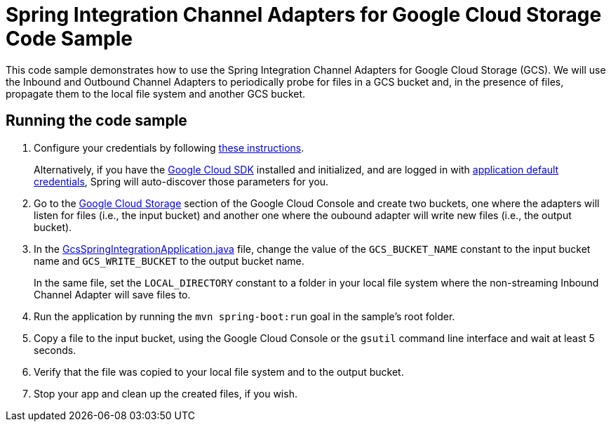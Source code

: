 = Spring Integration Channel Adapters for Google Cloud Storage Code Sample

This code sample demonstrates how to use the Spring Integration Channel Adapters for Google Cloud Storage (GCS).
We will use the Inbound and Outbound Channel Adapters to periodically probe for files in a GCS bucket and, in the presence of files, propagate them to the local file system and another GCS bucket.

== Running the code sample

1. Configure your credentials by following link:../../spring-cloud-gcp-starters/spring-cloud-gcp-starter[these instructions].
+
Alternatively, if you have the https://cloud.google.com/sdk/[Google Cloud SDK] installed and initialized, and are logged in with https://developers.google.com/identity/protocols/application-default-credentials[application default credentials], Spring will auto-discover those parameters for you.

2. Go to the https://console.cloud.google.com/storage[Google Cloud Storage] section of the Google Cloud Console and create two buckets, one where the adapters will listen for files (i.e., the input bucket) and another one where the oubound adapter will write new files (i.e., the output bucket).

3. In the link:src/main/java/com/example/GcsSpringIntegrationApplication.java[GcsSpringIntegrationApplication.java] file, change the value of the `GCS_BUCKET_NAME` constant to the input bucket name and `GCS_WRITE_BUCKET` to the output bucket name.
+
In the same file, set the `LOCAL_DIRECTORY` constant to a folder in your local file system where the non-streaming Inbound Channel Adapter will save files to.

4. Run the application by running the `mvn spring-boot:run` goal in the sample's root folder.

5. Copy a file to the input bucket, using the Google Cloud Console or the `gsutil` command line interface and wait at least 5 seconds.

6. Verify that the file was copied to your local file system and to the output bucket.

7. Stop your app and clean up the created files, if you wish.
